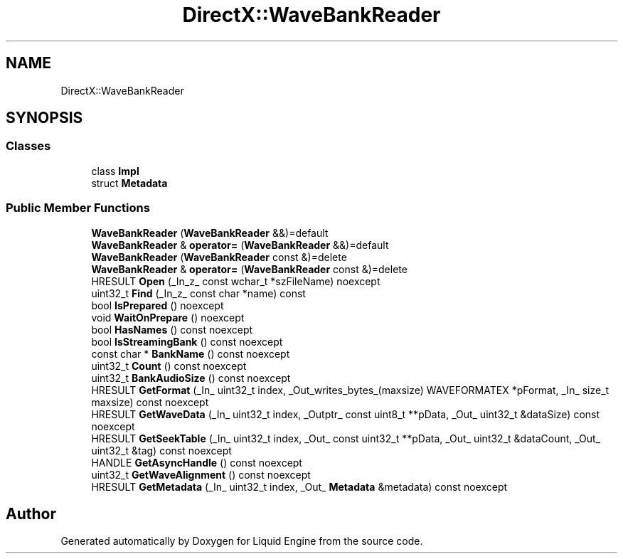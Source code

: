 .TH "DirectX::WaveBankReader" 3 "Fri Aug 11 2023" "Liquid Engine" \" -*- nroff -*-
.ad l
.nh
.SH NAME
DirectX::WaveBankReader
.SH SYNOPSIS
.br
.PP
.SS "Classes"

.in +1c
.ti -1c
.RI "class \fBImpl\fP"
.br
.ti -1c
.RI "struct \fBMetadata\fP"
.br
.in -1c
.SS "Public Member Functions"

.in +1c
.ti -1c
.RI "\fBWaveBankReader\fP (\fBWaveBankReader\fP &&)=default"
.br
.ti -1c
.RI "\fBWaveBankReader\fP & \fBoperator=\fP (\fBWaveBankReader\fP &&)=default"
.br
.ti -1c
.RI "\fBWaveBankReader\fP (\fBWaveBankReader\fP const &)=delete"
.br
.ti -1c
.RI "\fBWaveBankReader\fP & \fBoperator=\fP (\fBWaveBankReader\fP const &)=delete"
.br
.ti -1c
.RI "HRESULT \fBOpen\fP (_In_z_ const wchar_t *szFileName) noexcept"
.br
.ti -1c
.RI "uint32_t \fBFind\fP (_In_z_ const char *name) const"
.br
.ti -1c
.RI "bool \fBIsPrepared\fP () noexcept"
.br
.ti -1c
.RI "void \fBWaitOnPrepare\fP () noexcept"
.br
.ti -1c
.RI "bool \fBHasNames\fP () const noexcept"
.br
.ti -1c
.RI "bool \fBIsStreamingBank\fP () const noexcept"
.br
.ti -1c
.RI "const char * \fBBankName\fP () const noexcept"
.br
.ti -1c
.RI "uint32_t \fBCount\fP () const noexcept"
.br
.ti -1c
.RI "uint32_t \fBBankAudioSize\fP () const noexcept"
.br
.ti -1c
.RI "HRESULT \fBGetFormat\fP (_In_ uint32_t index, _Out_writes_bytes_(maxsize) WAVEFORMATEX *pFormat, _In_ size_t maxsize) const noexcept"
.br
.ti -1c
.RI "HRESULT \fBGetWaveData\fP (_In_ uint32_t index, _Outptr_ const uint8_t **pData, _Out_ uint32_t &dataSize) const noexcept"
.br
.ti -1c
.RI "HRESULT \fBGetSeekTable\fP (_In_ uint32_t index, _Out_ const uint32_t **pData, _Out_ uint32_t &dataCount, _Out_ uint32_t &tag) const noexcept"
.br
.ti -1c
.RI "HANDLE \fBGetAsyncHandle\fP () const noexcept"
.br
.ti -1c
.RI "uint32_t \fBGetWaveAlignment\fP () const noexcept"
.br
.ti -1c
.RI "HRESULT \fBGetMetadata\fP (_In_ uint32_t index, _Out_ \fBMetadata\fP &metadata) const noexcept"
.br
.in -1c

.SH "Author"
.PP 
Generated automatically by Doxygen for Liquid Engine from the source code\&.
